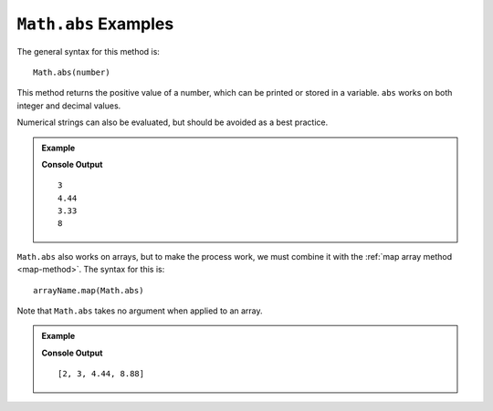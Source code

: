 .. _abs-examples:

``Math.abs`` Examples
======================

The general syntax for this method is:

::

   Math.abs(number)

This method returns the positive value of a number, which can be printed or
stored in a variable. ``abs`` works on both integer and decimal values.

Numerical strings can also be evaluated, but should be avoided as a best
practice.

.. admonition:: Example

   .. sourcecode:: js
      :linenos:

      let num = Math.abs(-3);
      console.log(num);

      console.log(Math.abs(4.44));
      console.log(Math.abs('-3.33'));

      console.log(Math.abs(24/-3));
      // 24/-3 = -8

   **Console Output**
   ::

      3
      4.44
      3.33
      8

``Math.abs`` also works on arrays, but to make the process work, we must
combine it with the :ref:`map array method <map-method>`. The syntax for this
is:

::

   arrayName.map(Math.abs)

Note that ``Math.abs`` takes no argument when applied to an array.

.. admonition:: Example

   .. sourcecode:: js
      :linenos:

      let numbers = [-2, 3, -4.44, "8.88"];

      let positiveArray = numbers.map(Math.abs);

      console.log(positiveArray);

   **Console Output**
   ::

      [2, 3, 4.44, 8.88]
